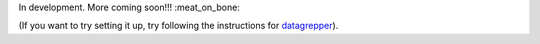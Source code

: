 In development.  More coming soon!!! :meat_on_bone:

(If you want to try setting it up, try following the instructions for
`datagrepper <https://github.com/fedora-infra/datagrepper>`_).
